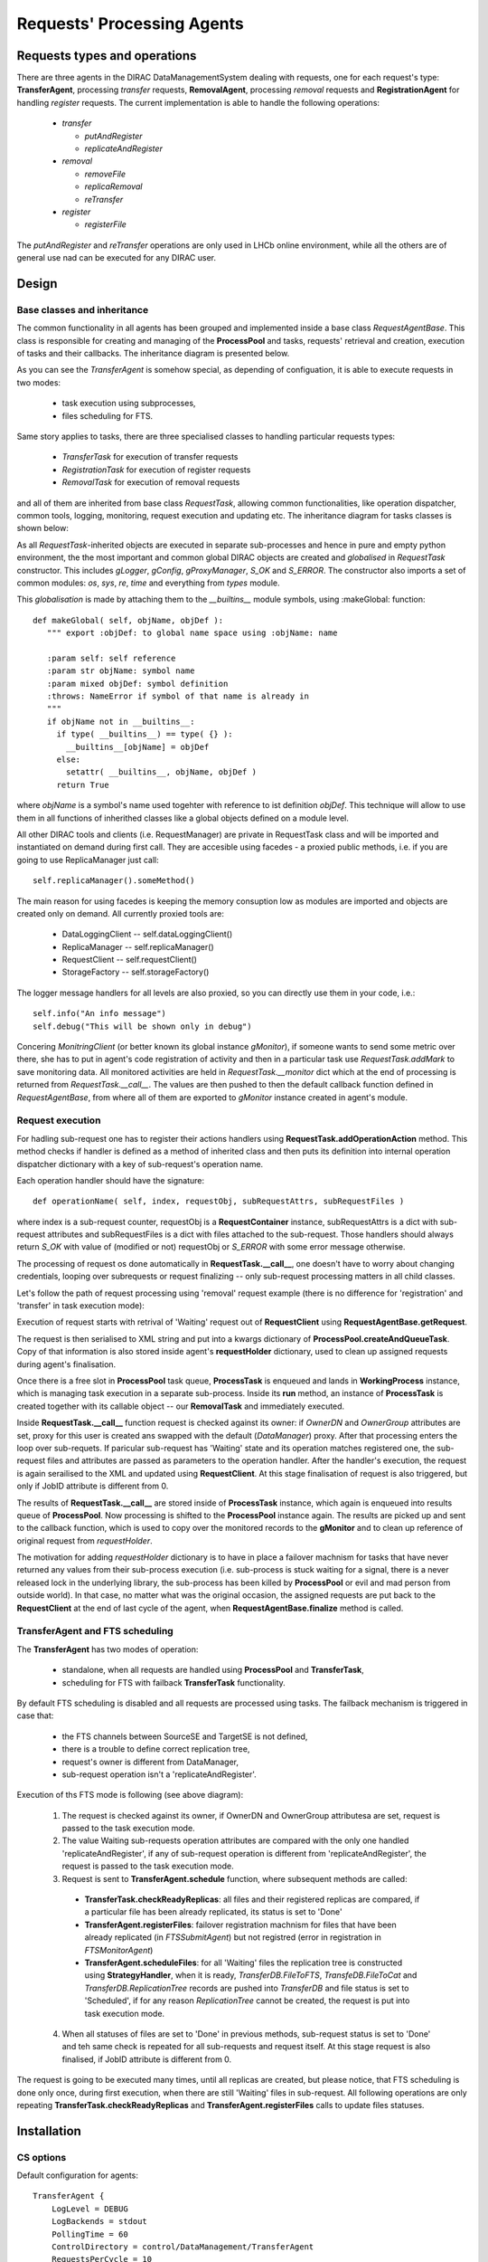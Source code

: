 ---------------------------
Requests' Processing Agents
---------------------------

Requests types and operations
-----------------------------

There are three agents in the DIRAC DataManagementSystem dealing with requests, one for each request's type:
**TransferAgent**, processing *transfer* requests, **RemovalAgent**, processing *removal* requests and 
**RegistrationAgent** for handling *register* requests. The current implementation is able to handle the following operations:

 * *transfer*

   * *putAndRegister* 
   * *replicateAndRegister*

 * *removal*

   * *removeFile*
   * *replicaRemoval*
   * *reTransfer*

 * *register*

   * *registerFile*

The *putAndRegister* and *reTransfer* operations are only used in LHCb online environment, while all the others are 
of general use nad can be executed for any DIRAC user.


Design
------

Base classes and inheritance
^^^^^^^^^^^^^^^^^^^^^^^^^^^^

The common functionality in all agents has been grouped and implemented inside a base class *RequestAgentBase*. This class is 
responsible for creating and managing of the **ProcessPool** and tasks, requests' retrieval and creation, execution of tasks 
and their callbacks. The inheritance diagram is presented below.
    
.. image:: ../../../_static/Systems/DMS/inheritance-dms-agents.png
   :alt: uml schema
   :align: center 

As you can see the *TransferAgent* is somehow special, as depending of configuation, it is able to execute requests in two modes:

 * task execution using subprocesses,
 * files scheduling for FTS.   

Same story applies to tasks, there are three specialised classes to handling particular requests types:
 
 * *TransferTask* for execution of transfer requests
 * *RegistrationTask* for execution of register requests
 * *RemovalTask* for execution of removal requests

and all of them are inherited from base class *RequestTask*, allowing common functionalities, like operation dispatcher,
common tools, logging, monitoring, request execution and updating etc. The inheritance diagram for tasks classes is shown below: 

.. image:: ../../../_static/Systems/DMS/inheritance-dms-tasks.png
   :alt: uml schema
   :align: center 

As all *RequestTask*-inherited objects are executed in separate sub-processes and hence in pure and empty python 
environment, the the most important and common global DIRAC objects are created and *globalised* in *RequestTask* constructor.
This includes *gLogger*, *gConfig*, *gProxyManager*, *S_OK* and *S_ERROR*. The constructor also
imports a set of common modules: *os*, *sys*, *re*, *time* and everything from *types* module.

This *globalisation* is made by attaching them to the *__builtins__* module symbols, using :makeGlobal: function::

 def makeGlobal( self, objName, objDef ):
    """ export :objDef: to global name space using :objName: name 

    :param self: self reference
    :param str objName: symbol name
    :param mixed objDef: symbol definition
    :throws: NameError if symbol of that name is already in
    """
    if objName not in __builtins__:
      if type( __builtins__) == type( {} ):
        __builtins__[objName] = objDef 
      else:
        setattr( __builtins__, objName, objDef )
      return True

where *objName* is a symbol's name used togehter with reference to ist definition *objDef*. This technique will allow 
to use them in all functions of inherithed classes like a global objects defined on a module level. 

All other DIRAC tools and clients (i.e. RequestManager) are private in RequestTask class and will
be imported and instantiated on demand during first call. They are accesible using facedes - a proxied public methods, i.e.
if you are going to use ReplicaManager just call::

  self.replicaManager().someMethod()

The main reason for using facedes is keeping the memory consuption low as modules are imported and objects are created only 
on demand. All currently proxied tools are:

 * DataLoggingClient -- self.dataLoggingClient()
 * ReplicaManager -- self.replicaManager()
 * RequestClient -- self.requestClient()
 * StorageFactory -- self.storageFactory()

The logger message handlers for all levels are also proxied, so you can directly use them in your code, i.e.::

  self.info("An info message")
  self.debug("This will be shown only in debug")

Concering *MonitringClient* (or better known its global instance *gMonitor*), if someone wants to send
some metric over there, she has to put in agent's code registration of activity and then in a particular
task use *RequestTask.addMark* to save monitoring data. All monitored activities are held in
*RequestTask.__monitor* dict which at the end of processing is returned from *RequestTask.__call__*.
The values are then pushed to then the default callback function defined in *RequestAgentBase*, from where 
all of them are exported to *gMonitor* instance created in agent's module.  

Request execution
^^^^^^^^^^^^^^^^^

For hadling sub-request one has to register their actions handlers using **RequestTask.addOperationAction**
method. This method checks if handler is defined as a method of inherited class and then puts its
definition into internal operation dispatcher dictionary with a key of sub-request's operation name.

Each operation handler should have the signature::

  def operationName( self, index, requestObj, subRequestAttrs, subRequestFiles )

where index is a sub-request counter, requestObj is a **RequestContainer** instance,
subRequestAttrs is a dict with sub-request attributes and subRequestFiles is a dict with
files attached to the sub-request. Those handlers should always return *S_OK* with value of 
(modified or not) requestObj or *S_ERROR* with some error message otherwise.

The processing of request os done automatically in **RequestTask.__call__**, one doesn't have to worry about changing
credentials, looping over subrequests or request finalizing -- only sub-request processing matters in all child classes.

Let's follow the path of request processing using 'removal' request example (there is no difference for 'registration' 
and 'transfer' in task execution mode):

.. image:: ../../../_static/Systems/DMS/request-processing.png
   :alt: uml schema
   :align: center 

Execution of request starts with retrival of 'Waiting' request out of **RequestClient** using **RequestAgentBase.getRequest**. 
 
The request is then serialised to XML string and put into a kwargs dictionary of **ProcessPool.createAndQueueTask**. Copy of that 
information is also stored inside agent's **requestHolder** dictionary, used to clean up assigned requests during agent's finalisation.

Once there is a free slot in **ProcessPool** task queue, **ProcessTask** is enqueued and lands in **WorkingProcess** instance, 
which is managing task execution in a separate sub-process. Inside its **run** method, an instance of **ProcessTask**  
is created together with its callable object -- our **RemovalTask** and immediately executed.

.. image:: ../../../_static/Systems/DMS/request-processing-call.png
   :alt: uml schema
   :align: center 

Inside **RequestTask.__call__** function request is checked against its owner: if *OwnerDN* and *OwnerGroup* attributes are set, 
proxy for this user is created ans swapped with the default (*DataManager*) proxy. After that processing 
enters the loop over sub-requets. If paricular sub-request has 'Waiting' state and its operation matches registered one, 
the sub-request files and attributes are passed as parameters to the operation handler. After the handler's execution, the request 
is again serailised to the XML and updated using **RequestClient**. At this stage finalisation of request is also triggered, but only if 
JobID attribute is different from 0.

The results of **RequestTask.__call__** are stored inside of **ProcessTask** instance, which 
again is enqueued into results queue of **ProcessPool**. Now processing is shifted to the **ProcessPool** instance again. 
The results are picked up and sent to the callback function, which is used to copy over the monitored records to the **gMonitor** 
and to clean up reference of original request from *requestHolder*.  

The motivation for adding *requestHolder* dictionary is to have in place a failover machnism for tasks that have never returned 
any values from their sub-process execution (i.e. sub-process is stuck waiting for a signal, there is a never released lock 
in the underlying library, the sub-process has been killed by **ProcessPool** or evil and mad person from outside world). In that case, 
no matter what was the original occasion, the assigned requests are put back to the **RequestClient** at the end of last cycle 
of the agent, when **RequestAgentBase.finalize** method is called.
 

TransferAgent and FTS scheduling
^^^^^^^^^^^^^^^^^^^^^^^^^^^^^^^^

The **TransferAgent** has two modes of operation:

 * standalone, when all requests are handled using **ProcessPool** and **TransferTask**,
 * scheduling for FTS with failback **TransferTask** functionality.

By default FTS scheduling is disabled and all requests are processed using tasks. The failback mechanism is triggered in case that:

 * the FTS channels between SourceSE and TargetSE is not defined,
 * there is a trouble to define correct replication tree, 
 * request's owner is different from DataManager, 
 * sub-request operation isn't a 'replicateAndRegister'.


.. image:: ../../../_static/Systems/DMS/transfer-agent-processing.png
   :alt: uml schema
   :align: center 

Execution of ths FTS mode is following (see above diagram):

 1. The request is checked against its owner, if OwnerDN and OwnerGroup attributesa are set, request is passed to the task execution mode.
 2. The value Waiting sub-requests operation attributes are compared with the only one handled 'replicateAndRegister', if any of sub-request operation is different from 'replicateAndRegister', the request is passed to the task execution mode.
 3. Request is sent to **TransferAgent.schedule** function, where subsequent methods are called:
  
   * **TransferTask.checkReadyReplicas**: all files and their registered replicas are compared, if a particular file has been already replicated, its status is set to 'Done'
   * **TransferAgent.registerFiles**: failover registration machnism for files that have been already replicated (in *FTSSubmitAgent*) but not registred (error in registration in *FTSMonitorAgent*)
   * **TransferAgent.scheduleFiles**: for all 'Waiting' files the replication tree is constructed using **StrategyHandler**, when it is ready, *TransferDB.FileToFTS*, *TransfeDB.FileToCat* and *TransferDB.ReplicationTree* records are pushed into *TransferDB* and file status is set to 'Scheduled', if for any reason *ReplicationTree* cannot be created, the request is put into task execution mode.  
 
 4. When all statuses of files are set to 'Done' in previous methods, sub-request status is  set to 'Done' and teh same check is repeated for all sub-requests and request itself. At this stage request is also finalised, if JobID attribute is different from 0.
  
The request is going to be executed many times, until all replicas are created, but please notice, that FTS scheduling is done only once, 
during first execution, when there are still 'Waiting' files in sub-request. All following operations are only repeating 
**TransferTask.checkReadyReplicas** and **TransferAgent.registerFiles** calls to update files statuses.   

Installation
------------

CS options
^^^^^^^^^^

Default configuration for agents::  

  TransferAgent {
      LogLevel = DEBUG
      LogBackends = stdout
      PollingTime = 60
      ControlDirectory = control/DataManagement/TransferAgent
      RequestsPerCycle = 10
      MinProcess = 1
      MaxProcess = 4
      ProcessPoolQueueSize = 10
      RequestType = transfer
      shifterProxy = DataManager
      TaskMode = True
      FTSMode = True
      ThroughputTimescale = 3600
      StrategyHandler {
        LogLevel = DEBUG
        LogBackends = stdout
        HopSigma = 0.0
        SchedulingType = File
        ActiveStrategies = MinimiseTotalWait
        AcceptableFailureRate = 75
      }
      TransferTask {
        LogLevel = DEBUG
        LogBackends = stdout
      }
   }

  RegistrationAgent {
    LogLevel = DEBUG
    LogBackends = stdout
    PollingTime = 60
    ControlDirectory = control/DataManagement/RegistrationAgent
    RequestsPerCycle = 10
    MinProcess = 1
    MaxProcess = 4
    ProcessPoolQueueSize = 10
    RequestType = register
    shifterProxy = DataManager
    RegistrationTask {
      LogLevel = DEBUG
      LogBackends = stdout
    }
  }

  RemovalAgent {
    LogLevel = DEBUG
    LogBackends = stdout
    PollingTime = 60
    ControlDirectory = control/DataManagement/RemovalAgent
    RequestsPerCycle = 50
    MinProcess = 1
    MaxProcess = 4
    ProcessPoolQueueSize = 10
    RequestType = removal
    shifterProxy = DataManager
    RemovalTask {
      LogLevel = DEBUG
      LogBackends = stdout
    }
  }




All agents
^^^^^^^^^^

Follow the normal installation procedure, but make sure the new configuration sections is in place and updated.

TransferAgent mixed mode (LHCb offline)
^^^^^^^^^^^^^^^^^^^^^^^^^^^^^^^^^^^^^^^

Make sure FTS agents and databases are installed and properly configured (*TransferDB*, *FTSMonitorAgent* and *FTSSubmitAgent*). 
Install **TransferAgent**. 

TransferAgent in TaskMode (LHCb online only)
^^^^^^^^^^^^^^^^^^^^^^^^^^^^^^^^^^^^^^^^^^^^

Install **TransferAgent**, disable FTSMode in its configuration section. 
